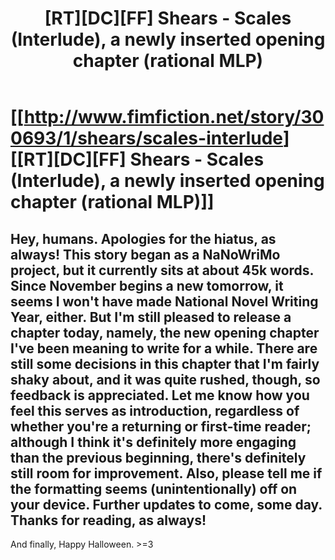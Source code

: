 #+TITLE: [RT][DC][FF] Shears - Scales (Interlude), a newly inserted opening chapter (rational MLP)

* [[http://www.fimfiction.net/story/300693/1/shears/scales-interlude][[RT][DC][FF] Shears - Scales (Interlude), a newly inserted opening chapter (rational MLP)]]
:PROPERTIES:
:Author: Calamitizer
:Score: 1
:DateUnix: 1477956396.0
:DateShort: 2016-Nov-01
:END:

** Hey, humans. Apologies for the hiatus, as always! This story began as a NaNoWriMo project, but it currently sits at about 45k words. Since November begins a new tomorrow, it seems I won't have made National Novel Writing Year, either. But I'm still pleased to release a chapter today, namely, the new opening chapter I've been meaning to write for a while. There are still some decisions in this chapter that I'm fairly shaky about, and it was quite rushed, though, so feedback is appreciated. Let me know how you feel this serves as introduction, regardless of whether you're a returning or first-time reader; although I think it's definitely more engaging than the previous beginning, there's definitely still room for improvement. Also, please tell me if the formatting seems (unintentionally) off on your device. Further updates to come, some day. Thanks for reading, as always!

And finally, Happy Halloween. >=3
:PROPERTIES:
:Author: Calamitizer
:Score: 1
:DateUnix: 1477958651.0
:DateShort: 2016-Nov-01
:END:
